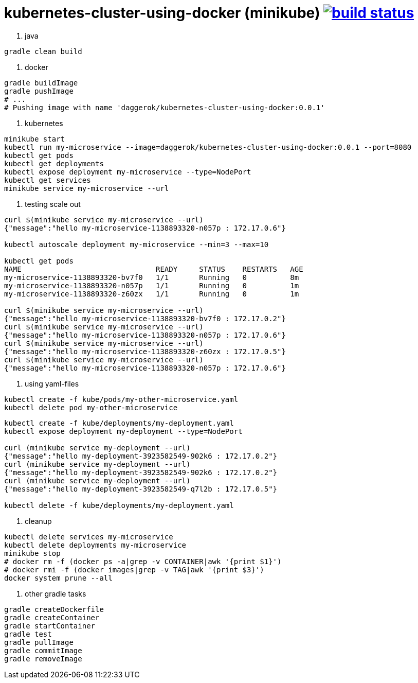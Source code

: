 = kubernetes-cluster-using-docker (minikube) image:https://travis-ci.org/daggerok/kubernetes-cluster-using-docker.svg?branch=master["build status", link="https://travis-ci.org/daggerok/kubernetes-cluster-using-docker"]

1. java
[source,bash]
----
gradle clean build
----
2. docker
[source,bash]
----
gradle buildImage
gradle pushImage
# ...
# Pushing image with name 'daggerok/kubernetes-cluster-using-docker:0.0.1'
----
3. kubernetes
[source,bash]
----
minikube start
kubectl run my-microservice --image=daggerok/kubernetes-cluster-using-docker:0.0.1 --port=8080
kubectl get pods
kubectl get deployments
kubectl expose deployment my-microservice --type=NodePort
kubectl get services
minikube service my-microservice --url
----
4. testing scale out
[source,bash]
----
curl $(minikube service my-microservice --url)
{"message":"hello my-microservice-1138893320-n057p : 172.17.0.6"}

kubectl autoscale deployment my-microservice --min=3 --max=10

kubectl get pods
NAME                               READY     STATUS    RESTARTS   AGE
my-microservice-1138893320-bv7f0   1/1       Running   0          8m
my-microservice-1138893320-n057p   1/1       Running   0          1m
my-microservice-1138893320-z60zx   1/1       Running   0          1m

curl $(minikube service my-microservice --url)
{"message":"hello my-microservice-1138893320-bv7f0 : 172.17.0.2"}
curl $(minikube service my-microservice --url)
{"message":"hello my-microservice-1138893320-n057p : 172.17.0.6"}
curl $(minikube service my-microservice --url)
{"message":"hello my-microservice-1138893320-z60zx : 172.17.0.5"}
curl $(minikube service my-microservice --url)
{"message":"hello my-microservice-1138893320-n057p : 172.17.0.6"}
----
5. using yaml-files
[source,bash]
----
kubectl create -f kube/pods/my-other-microservice.yaml
kubectl delete pod my-other-microservice
----
[source,bash]
----
kubectl create -f kube/deployments/my-deployment.yaml
kubectl expose deployment my-deployment --type=NodePort

curl (minikube service my-deployment --url)
{"message":"hello my-deployment-3923582549-902k6 : 172.17.0.2"}
curl (minikube service my-deployment --url)
{"message":"hello my-deployment-3923582549-902k6 : 172.17.0.2"}
curl (minikube service my-deployment --url)
{"message":"hello my-deployment-3923582549-q7l2b : 172.17.0.5"}

kubectl delete -f kube/deployments/my-deployment.yaml
----
6. cleanup
[source,bash]
----
kubectl delete services my-microservice
kubectl delete deployments my-microservice
minikube stop
# docker rm -f (docker ps -a|grep -v CONTAINER|awk '{print $1}')
# docker rmi -f (docker images|grep -v TAG|awk '{print $3}')
docker system prune --all
----
7. other gradle tasks
[source,bash]
----
gradle createDockerfile
gradle createContainer
gradle startContainer
gradle test
gradle pullImage
gradle commitImage
gradle removeImage
----
